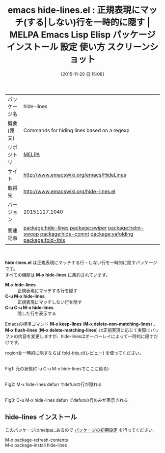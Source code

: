 #+BLOG: rubikitch
#+POSTID: 2231
#+DATE: [2015-11-29 日 15:08]
#+PERMALINK: hide-lines
#+OPTIONS: toc:nil num:nil todo:nil pri:nil tags:nil ^:nil \n:t -:nil
#+ISPAGE: nil
#+DESCRIPTION:
# (progn (erase-buffer)(find-file-hook--org2blog/wp-mode))
#+BLOG: rubikitch
#+CATEGORY: Emacs
#+EL_PKG_NAME: hide-lines
#+EL_TAGS: emacs, %p, %p.el, emacs lisp %p, elisp %p, emacs %f %p, emacs %p 使い方, emacs %p 設定, emacs パッケージ %p, emacs %p スクリーンショット, keep-lines, flush-lines, delete-matching-lines, delete-non-matching-lines, occur, ioccur, relate:swiper, relate:helm-swoop, relate:hide-comnt, relate:yafolding, relate:fold-this
#+EL_TITLE: Emacs Lisp Elisp パッケージ インストール 設定 使い方 スクリーンショット
#+EL_TITLE0: 正規表現にマッチ(する|しない)行を一時的に隠す
#+EL_URL: http://www.emacswiki.org/emacs/HideLines
#+begin: org2blog
#+DESCRIPTION: MELPAのEmacs Lispパッケージhide-linesの紹介
#+MYTAGS: package:hide-lines, emacs 使い方, emacs コマンド, emacs, hide-lines, hide-lines.el, emacs lisp hide-lines, elisp hide-lines, emacs melpa hide-lines, emacs hide-lines 使い方, emacs hide-lines 設定, emacs パッケージ hide-lines, emacs hide-lines スクリーンショット, keep-lines, flush-lines, delete-matching-lines, delete-non-matching-lines, occur, ioccur, relate:swiper, relate:helm-swoop, relate:hide-comnt, relate:yafolding, relate:fold-this
#+TAGS: package:hide-lines, emacs 使い方, emacs コマンド, emacs, hide-lines, hide-lines.el, emacs lisp hide-lines, elisp hide-lines, emacs melpa hide-lines, emacs hide-lines 使い方, emacs hide-lines 設定, emacs パッケージ hide-lines, emacs hide-lines スクリーンショット, keep-lines, flush-lines, delete-matching-lines, delete-non-matching-lines, occur, ioccur, relate:swiper, relate:helm-swoop, relate:hide-comnt, relate:yafolding, relate:fold-this, Emacs, hide-lines.el, M-x hide-lines, M-x hide-lines, C-u M-x hide-lines, C-u C-u M-x hide-lines, M-x keep-lines, M-x delete-non-matching-lines, M-x flush-lines, M-x delete-matching-lines, M-x hide-lines, M-x hide-lines, C-u M-x hide-lines, C-u C-u M-x hide-lines, M-x keep-lines, M-x delete-non-matching-lines, M-x flush-lines, M-x delete-matching-lines
#+TITLE: emacs hide-lines.el : 正規表現にマッチ(する|しない)行を一時的に隠す | MELPA Emacs Lisp Elisp パッケージ インストール 設定 使い方 スクリーンショット
#+BEGIN_HTML
<table>
<tr><td>パッケージ名</td><td>hide-lines</td></tr>
<tr><td>概要(原文)</td><td>Commands for hiding lines based on a regexp</td></tr>
<tr><td>リポジトリ</td><td><a href="http://melpa.org/">MELPA</a></td></tr>
<tr><td>サイト</td><td><a href="http://www.emacswiki.org/emacs/HideLines">http://www.emacswiki.org/emacs/HideLines</td></tr>
<tr><td>取得先</td><td><a href="http://www.emacswiki.org/hide-lines.el">http://www.emacswiki.org/hide-lines.el</a></td></tr>
<tr><td>バージョン</td><td>20151127.1040</td></tr>
<tr><td>関連記事</td><td><a href="http://rubikitch.com/tag/package:hide-lines/">package:hide-lines</a> <a href="http://rubikitch.com/tag/package:swiper/">package:swiper</a> <a href="http://rubikitch.com/tag/package:helm-swoop/">package:helm-swoop</a> <a href="http://rubikitch.com/tag/package:hide-comnt/">package:hide-comnt</a> <a href="http://rubikitch.com/tag/package:yafolding/">package:yafolding</a> <a href="http://rubikitch.com/tag/package:fold-this/">package:fold-this</a></td></tr>
</table>
<br />
#+END_HTML
*hide-lines.el* は正規表現にマッチする行・しない行を一時的に隠すパッケージです。
すべての機能は *M-x hide-lines* に集約されています。
- *M-x hide-lines* :: 正規表現にマッチする行を隠す
- *C-u M-x hide-lines* :: 正規表現にマッチしない行を隠す
- *C-u C-u M-x hide-lines* :: 隠した行を表示する

Emacsの標準コマンド *M-x keep-lines* (*M-x delete-non-matching-lines*) 、 *M-x flush-lines* (*M-x delete-matching-lines*) は正規表現に応じて実際にバッファの内容を変更しますが、hide-linesはオーバーレイによって一時的に隠すだけです。

regionを一時的に隠すならば [[http://rubikitch.com/2015/05/16/fold-this/][fold-this.el(レビュー)]] を使ってください。

# (progn (forward-line 1)(shell-command "screenshot-time.rb org_template" t))
#+ATTR_HTML: :width 480
[[file:/r/sync/screenshots/20151129151830.png]]
Fig1: 元の状態(C-u C-u M-x hide-linesでここに戻る)

#+ATTR_HTML: :width 480
[[file:/r/sync/screenshots/20151129151839.png]]
Fig2: M-x hide-lines defun でdefunの行が隠れる

#+ATTR_HTML: :width 480
[[file:/r/sync/screenshots/20151129151851.png]]
Fig3: C-u M-x hide-lines defun でdefunの行のみが表示される
** hide-lines インストール
このパッケージはmelpaにあるので [[http://rubikitch.com/package-initialize][パッケージの初期設定]] を行ってください。

M-x package-refresh-contents
M-x package-install hide-lines


#+end:
** 概要                                                             :noexport:
*hide-lines.el* は正規表現にマッチする行・しない行を一時的に隠すパッケージです。
すべての機能は *M-x hide-lines* に集約されています。
- *M-x hide-lines* :: 正規表現にマッチする行を隠す
- *C-u M-x hide-lines* :: 正規表現にマッチしない行を隠す
- *C-u C-u M-x hide-lines* :: 隠した行を表示する

Emacsの標準コマンド *M-x keep-lines* (*M-x delete-non-matching-lines*) 、 *M-x flush-lines* (*M-x delete-matching-lines*) は正規表現に応じて実際にバッファの内容を変更しますが、hide-linesはオーバーレイによって一時的に隠すだけです。

regionを一時的に隠すならば [[http://rubikitch.com/2015/05/16/fold-this/][fold-this.el(レビュー)]] を使ってください。

# (progn (forward-line 1)(shell-command "screenshot-time.rb org_template" t))
#+ATTR_HTML: :width 480
[[file:/r/sync/screenshots/20151129151830.png]]
Fig4: 元の状態(C-u C-u M-x hide-linesでここに戻る)

#+ATTR_HTML: :width 480
[[file:/r/sync/screenshots/20151129151839.png]]
Fig5: M-x hide-lines defun でdefunの行が隠れる

#+ATTR_HTML: :width 480
[[file:/r/sync/screenshots/20151129151851.png]]
Fig6: C-u M-x hide-lines defun でdefunの行のみが表示される


